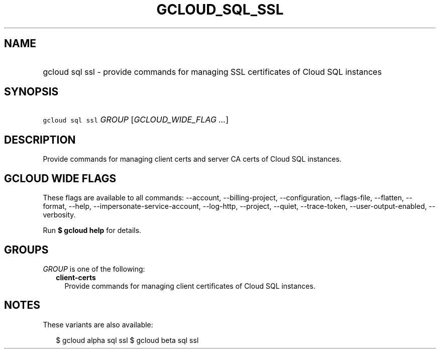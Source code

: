 
.TH "GCLOUD_SQL_SSL" 1



.SH "NAME"
.HP
gcloud sql ssl \- provide commands for managing SSL certificates of Cloud SQL instances



.SH "SYNOPSIS"
.HP
\f5gcloud sql ssl\fR \fIGROUP\fR [\fIGCLOUD_WIDE_FLAG\ ...\fR]



.SH "DESCRIPTION"

Provide commands for managing client certs and server CA certs of Cloud SQL
instances.



.SH "GCLOUD WIDE FLAGS"

These flags are available to all commands: \-\-account, \-\-billing\-project,
\-\-configuration, \-\-flags\-file, \-\-flatten, \-\-format, \-\-help,
\-\-impersonate\-service\-account, \-\-log\-http, \-\-project, \-\-quiet,
\-\-trace\-token, \-\-user\-output\-enabled, \-\-verbosity.

Run \fB$ gcloud help\fR for details.



.SH "GROUPS"

\f5\fIGROUP\fR\fR is one of the following:

.RS 2m
.TP 2m
\fBclient\-certs\fR
Provide commands for managing client certificates of Cloud SQL instances.


.RE
.sp

.SH "NOTES"

These variants are also available:

.RS 2m
$ gcloud alpha sql ssl
$ gcloud beta sql ssl
.RE

